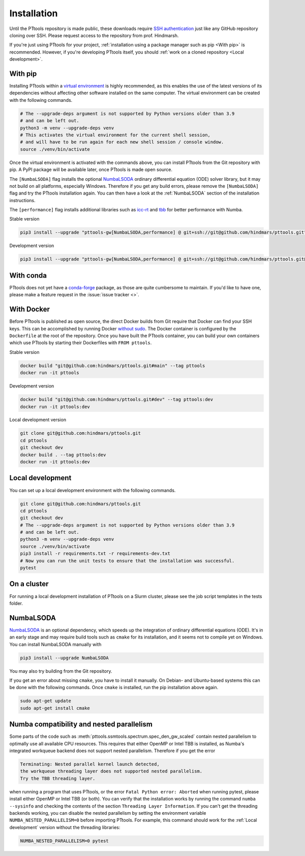 Installation
============

Until the PTtools repository is made public, these downloads require
`SSH authentication <https://docs.github.com/en/github/authenticating-to-github/connecting-to-github-with-ssh>`_
just like any GitHub repository cloning over SSH.
Please request access to the repository from prof. Hindmarsh.

If you're just using PTtools for your project,
:ref:`installation using a package manager such as pip <With pip>` is recommended.
However, if you're developing PTtools itself, you should
:ref:`work on a cloned repository <Local development>`.

With pip
--------
Installing PTtools within a
`virtual environment <https://docs.python.org/3/tutorial/venv.html>`_
is highly recommended, as this enables the use of the latest versions
of its dependencies without affecting other software installed on the same computer.
The virtual environment can be created with the following commands.

.. code-block:: bash

  # The --upgrade-deps argument is not supported by Python versions older than 3.9
  # and can be left out.
  python3 -m venv --upgrade-deps venv
  # This activates the virtual environment for the current shell session,
  # and will have to be run again for each new shell session / console window.
  source ./venv/bin/activate

Once the virtual environment is activated with the commands above,
you can install PTtools from the Git repository with pip.
A PyPI package will be available later, once PTtools is made open source.

The ``[NumbaLSODA]`` flag installs the optional
`NumbaLSODA <https://pypi.org/project/NumbaLSODA/>`_
ordinary differential equation (ODE) solver library,
but it may not build on all platforms, especially Windows.
Therefore if you get any build errors,
please remove the ``[NumbaLSODA]`` flag and try the PTtools installation again.
You can then have a look at the
:ref:`NumbaLSODA` section of the installation instructions.

The ``[performance]`` flag installs additional libraries such as
`icc-rt <https://pypi.org/project/icc-rt/>`_
and
`tbb <https://pypi.org/project/tbb/>`_
for better performance with Numba.

Stable version

.. code-block:: bash

  pip3 install --upgrade "pttools-gw[NumbaLSODA,performance] @ git+ssh://git@github.com/hindmars/pttools.git"

Development version

.. code-block:: bash

  pip3 install --upgrade "pttools-gw[NumbaLSODA,performance] @ git+ssh://git@github.com/hindmars/pttools.git@dev"

With conda
----------
PTtools does not yet have a
`conda-forge <https://conda-forge.org/>`_
package, as those are quite cumbersome to maintain.
If you'd like to have one, please make a feature request in the
:issue:`issue tracker <>`.

With Docker
-----------
Before PTtools is published as open source, the direct Docker builds from Git require
that Docker can find your SSH keys.
This can be accomplished by running Docker
`without sudo <https://docs.docker.com/engine/install/linux-postinstall/#manage-docker-as-a-non-root-user>`_.
The Docker container is configured by the ``Dockerfile`` at the root of the repository.
Once you have built the PTtools container,
you can build your own containers which use PTtools by starting their Dockerfiles with ``FROM pttools``.

Stable version

.. code-block:: bash

  docker build "git@github.com:hindmars/pttools.git#main" --tag pttools
  docker run -it pttools

Development version

.. code-block:: bash

  docker build "git@github.com:hindmars/pttools.git#dev" --tag pttools:dev
  docker run -it pttools:dev

Local development version

.. code-block:: bash

  git clone git@github.com:hindmars/pttools.git
  cd pttools
  git checkout dev
  docker build . --tag pttools:dev
  docker run -it pttools:dev

Local development
-----------------
You can set up a local development environment with the following commands.

.. code-block:: bash

  git clone git@github.com:hindmars/pttools.git
  cd pttools
  git checkout dev
  # The --upgrade-deps argument is not supported by Python versions older than 3.9
  # and can be left out.
  python3 -m venv --upgrade-deps venv
  source ./venv/bin/activate
  pip3 install -r requirements.txt -r requirements-dev.txt
  # Now you can run the unit tests to ensure that the installation was successful.
  pytest

On a cluster
------------
For running a local development installation of PTtools on a Slurm cluster,
please see the job script templates in the tests folder.

NumbaLSODA
----------
`NumbaLSODA <https://pypi.org/project/NumbaLSODA/>`_
is an optional dependency, which speeds up the integration of ordinary differential equations (ODE).
It's in an early stage and may require build tools such as ``cmake`` for its installation,
and it seems not to compile yet on Windows.
You can install NumbaLSODA manually with

.. code-block:: bash

  pip3 install --upgrade NumbaLSODA

You may also try building from the Git repository.

.. code-bock:: bash

  pip3 install --upgrade "NumbaLSODA @ git+https://github.com/Nicholaswogan/NumbaLSODA.git"

If you get an error about missing ``cmake``, you have to install it manually.
On Debian- and Ubuntu-based systems this can be done with the following commands.
Once ``cmake`` is installed, run the pip installation above again.

.. code-block:: bash

  sudo apt-get update
  sudo apt-get install cmake

Numba compatibility and nested parallelism
------------------------------------------

Some parts of the code such as
:meth:`pttools.ssmtools.spectrum.spec_den_gw_scaled`
contain nested parallelism to optimally use all available CPU resources.
This requires that either OpenMP or Intel TBB is installed,
as Numba's integrated workqueue backend does not support nested parallelism.
Therefore if you get the error

.. code-block::

  Terminating: Nested parallel kernel launch detected,
  the workqueue threading layer does not supported nested parallelism.
  Try the TBB threading layer.

when running a program that uses PTtools, or the error
``Fatal Python error: Aborted``
when running pytest,
please install either OpenMP or Intel TBB (or both).
You can verify that the installation works by running the command ``numba --sysinfo``
and checking the contents of the section ``Threading Layer Information``.
If you can't get the threading backends working,
you can disable the nested parallelism by setting the environment variable
``NUMBA_NESTED_PARALLELISM=0`` before importing PTtools.
For example, this command should work for the
:ref:`Local development` version without the threading libraries:

.. code-block:: bash

  NUMBA_NESTED_PARALLELISM=0 pytest
